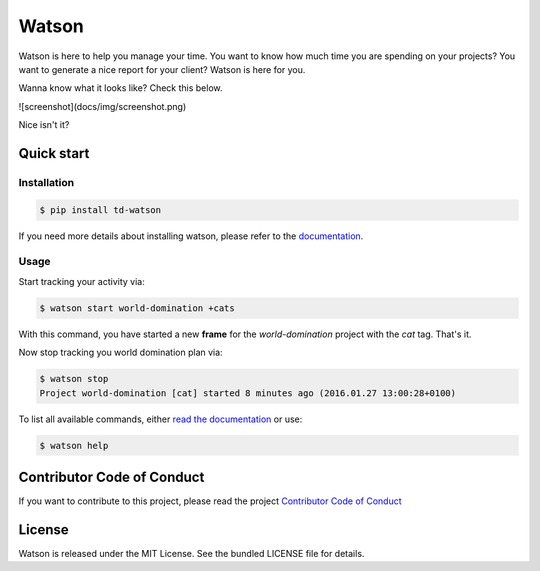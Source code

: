 Watson
======

|Build Status| |PyPI Downloads Per Month| |PyPI Latest Version| |Requires.io|

Watson is here to help you manage your time. You want to know how
much time you are spending on your projects? You want to generate a nice
report for your client? Watson is here for you.

Wanna know what it looks like? Check this below.

![screenshot](docs/img/screenshot.png)

Nice isn't it?

Quick start
-----------

Installation
~~~~~~~~~~~~

.. code:: bash

  $ pip install td-watson

If you need more details about installing watson, please refer to the `documentation <https://tailordev.github.io/Watson>`_.

Usage
~~~~~

Start tracking your activity via:

.. code:: bash

  $ watson start world-domination +cats

With this command, you have started a new **frame** for the *world-domination* project with the *cat* tag. That's it.

Now stop tracking you world domination plan via:

.. code:: bash

  $ watson stop
  Project world-domination [cat] started 8 minutes ago (2016.01.27 13:00:28+0100)

To list all available commands, either `read the documentation <https://tailordev.github.io/Watson>`_ or use:

.. code:: bash

  $ watson help

Contributor Code of Conduct
---------------------------

If you want to contribute to this project, please read the project `Contributor Code of Conduct <https://tailordev.github.io/Watson/contributing/coc/>`_

License
-------

Watson is released under the MIT License. See the bundled LICENSE file for
details.

.. |Build Status| image:: https://travis-ci.org/TailorDev/Watson.svg?branch=master
   :target: https://travis-ci.org/TailorDev/Watson
.. |PyPI Downloads Per Month| image:: https://img.shields.io/pypi/dm/td-watson.svg
   :target: https://pypi.python.org/pypi/td-watson
.. |PyPI Latest Version| image:: https://img.shields.io/pypi/v/td-watson.svg
   :target: https://pypi.python.org/pypi/td-watson
.. |Requires.io| image:: https://requires.io/github/TailorDev/Watson/requirements.svg?branch=master
   :target: https://requires.io/github/TailorDev/Watson/requirements/?branch=master
   :alt: Requirements Status
